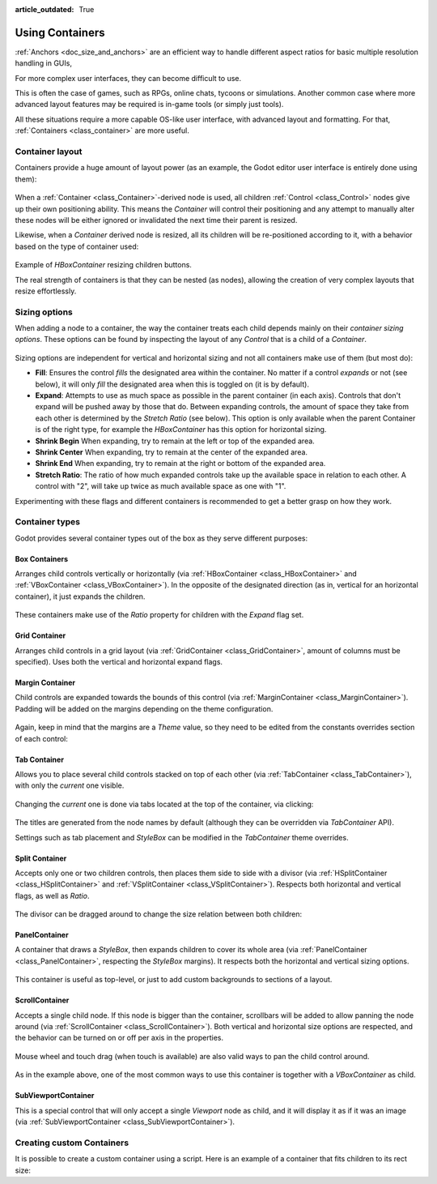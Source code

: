 :article_outdated: True

.. _doc_gui_containers:

Using Containers
================

:ref:`Anchors <doc_size_and_anchors>` are an efficient way to handle
different aspect ratios for basic multiple resolution handling in GUIs,

For more complex user interfaces, they can become difficult to use.

This is often the case of games, such as RPGs, online chats, tycoons or simulations. Another
common case where more advanced layout features may be required is in-game tools (or simply just tools).

All these situations require a more capable OS-like user interface, with advanced layout and formatting.
For that, :ref:`Containers <class_container>` are more useful.

Container layout
----------------

Containers provide a huge amount of layout power (as an example, the Godot editor user interface is entirely done using them):

   .. image:: img/godot_containers.png

When a :ref:`Container <class_Container>`-derived node is used, all children :ref:`Control <class_Control>` nodes give up their
own positioning ability. This means the *Container* will control their positioning and any attempt to manually alter these
nodes will be either ignored or invalidated the next time their parent is resized.

Likewise, when a *Container* derived node is resized, all its children will be re-positioned according to it,
with a behavior based on the type of container used:

   .. image:: img/container_example.gif

Example of *HBoxContainer* resizing children buttons.

The real strength of containers is that they can be nested (as nodes), allowing the creation of very complex layouts that resize effortlessly.

Sizing options
--------------

When adding a node to a container, the way the container treats each child depends mainly on their *container sizing options*. These options
can be found by inspecting the layout of any *Control* that is a child of a *Container*.

   .. image:: img/container_sizing_options.webp

Sizing options are independent for vertical and horizontal sizing and not all containers make use of them (but most do):

* **Fill**: Ensures the control *fills* the designated area within the container. No matter if
  a control *expands* or not (see below), it will only *fill* the designated area when this is toggled on (it is by default).
* **Expand**: Attempts to use as much space as possible in the parent container (in each axis).
  Controls that don't expand will be pushed away by those that do. Between expanding controls, the
  amount of space they take from each other is determined by the *Stretch Ratio* (see below).
  This option is only available when the parent Container is of the right type, for example the *HBoxContainer* has this option
  for horizontal sizing.
* **Shrink Begin** When expanding, try to remain at the left or top of the expanded
  area.
* **Shrink Center** When expanding, try to remain at the center of the expanded
  area.
* **Shrink End** When expanding, try to remain at the right or bottom of the expanded
  area.
* **Stretch Ratio**: The ratio of how much expanded controls take up the available space in relation to each
  other. A control with "2", will take up twice as much available space as one with "1".

Experimenting with these flags and different containers is recommended to get a better grasp on how they work.

Container types
---------------

Godot provides several container types out of the box as they serve different purposes:

Box Containers
^^^^^^^^^^^^^^

Arranges child controls vertically or horizontally (via :ref:`HBoxContainer <class_HBoxContainer>` and
:ref:`VBoxContainer <class_VBoxContainer>`). In the opposite of the designated direction
(as in, vertical for an horizontal container), it just expands the children.

   .. image:: img/containers_box.png

These containers make use of the *Ratio* property for children with the *Expand* flag set.

Grid Container
^^^^^^^^^^^^^^

Arranges child controls in a grid layout (via :ref:`GridContainer <class_GridContainer>`, amount
of columns must be specified). Uses both the vertical and horizontal expand flags.

   .. image:: img/containers_grid.png

Margin Container
^^^^^^^^^^^^^^^^

Child controls are expanded towards the bounds of this control (via
:ref:`MarginContainer <class_MarginContainer>`). Padding will be added on the margins
depending on the theme configuration.

   .. image:: img/containers_margin.png

Again, keep in mind that the margins are a *Theme* value, so they need to be edited from the
constants overrides section of each control:

   .. image:: img/containers_margin_constants.png

Tab Container
^^^^^^^^^^^^^

Allows you to place several child controls stacked on top of each other (via
:ref:`TabContainer <class_TabContainer>`), with only the *current* one visible.

   .. image:: img/containers_tab.png

Changing the *current* one is done via tabs located at the top of the container, via clicking:

   .. image:: img/containers_tab_click.gif

The titles are generated from the node names by default (although they can be overridden via *TabContainer* API).

Settings such as tab placement and *StyleBox* can be modified in the *TabContainer* theme overrides.

Split Container
^^^^^^^^^^^^^^^

Accepts only one or two children controls, then places them side to side with a divisor
(via :ref:`HSplitContainer <class_HSplitContainer>` and :ref:`VSplitContainer <class_VSplitContainer>`).
Respects both horizontal and vertical flags, as well as *Ratio*.

   .. image:: img/containers_split.png

The divisor can be dragged around to change the size relation between both children:

   .. image:: img/containers_split_drag.gif


PanelContainer
^^^^^^^^^^^^^^

A container that draws a *StyleBox*, then expands children to cover its whole area
(via :ref:`PanelContainer <class_PanelContainer>`, respecting the *StyleBox* margins).
It respects both the horizontal and vertical sizing options.

   .. image:: img/containers_panel.png

This container is useful as top-level, or just to add custom backgrounds to sections of a layout.

ScrollContainer
^^^^^^^^^^^^^^^

Accepts a single child node. If this node is bigger than the container, scrollbars will be added
to allow panning the node around (via :ref:`ScrollContainer <class_ScrollContainer>`). Both
vertical and horizontal size options are respected, and the behavior can be turned on or off
per axis in the properties.

   .. image:: img/containers_scroll.png

Mouse wheel and touch drag (when touch is available) are also valid ways to pan the child control around.

   .. image:: img/containers_center_pan.gif

As in the example above, one of the most common ways to use this container is together with a *VBoxContainer* as child.


SubViewportContainer
^^^^^^^^^^^^^^^^^^^^

This is a special control that will only accept a single *Viewport* node as child, and it will display
it as if it was an image (via :ref:`SubViewportContainer <class_SubViewportContainer>`).

Creating custom Containers
--------------------------

It is possible to create a custom container using a script.
Here is an example of a container that fits children to its rect size:

.. tabs::
 .. code-tab:: gdscript GDScript

    extends Container

    func _notification(what):
        if what == NOTIFICATION_SORT_CHILDREN:
            # Must re-sort the children
            for c in get_children():
                # Fit to own size
                fit_child_in_rect(c, Rect2(Vector2(), size))

    func set_some_setting():
        # Some setting changed, ask for children re-sort.
        queue_sort()

 .. code-tab:: csharp

    using Godot;

    public partial class CustomContainer : Container
    {
        public override void _Notification(int what)
        {
            if (what == NotificationSortChildren)
            {
                // Must re-sort the children
                foreach (Control c in GetChildren())
                {
                    // Fit to own size
                    FitChildInRect(c, new Rect2(new Vector2(), Size));
                }
            }
        }

        public void SetSomeSetting()
        {
            // Some setting changed, ask for children re-sort.
            QueueSort();
        }
    }
